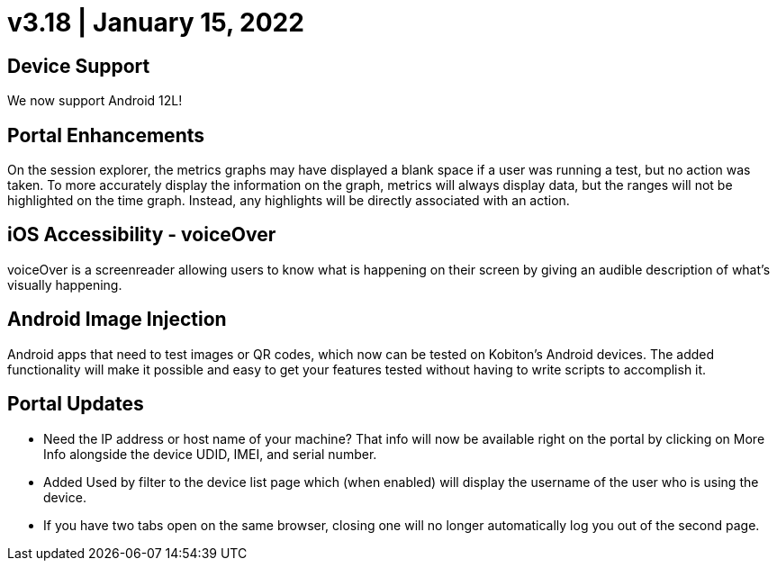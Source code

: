 = v3.18 | January 15, 2022
:navtitle: v3.18 | January 15, 2022

== Device Support

We now support Android 12L!

== Portal Enhancements

On the session explorer, the metrics graphs may have displayed a blank space if a user was running a test, but no action was taken. To more accurately display the information on the graph, metrics will always display data, but the ranges will not be highlighted on the time graph. Instead, any highlights will be directly associated with an action.

== iOS Accessibility - voiceOver

voiceOver is a screenreader allowing users to know what is happening on their screen by giving an audible description of what's visually happening.

== Android Image Injection

Android apps that need to test images or QR codes, which now can be tested on Kobiton's Android devices. The added functionality will make it possible and easy to get your features tested without having to write scripts to accomplish it.

== Portal Updates

** Need the IP address or host name of your machine? That info will now be available right on the portal by clicking on More Info alongside the device UDID, IMEI, and serial number.
** Added Used by filter to the device list page which (when enabled) will display the username of the user who is using the device.
** If you have two tabs open on the same browser, closing one will no longer automatically log you out of the second page.
